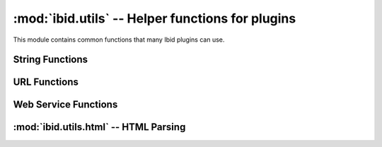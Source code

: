 :mod:`ibid.utils` -- Helper functions for plugins
=================================================

.. module:: ibid.utils
   :synopsis: Helper functions for plugins
.. moduleauthor:: Ibid Core Developers

This module contains common functions that many Ibid plugins can use.

String Functions
----------------

.. function:: ago(delta, [units])

   Return a string representation of *delta*, a
   :class:`datetime.timedelta`.

   If *units*, an integer, is specified then only that many units of
   time will be used.

   .. code-block:: pycon

      >>> ago(datetime.utcnow() - datetime(1970, 1, 1))
      '39 years, 6 months, 12 days, 9 hours, 59 minutes and 14 seconds'
      >>> ago(datetime.utcnow() - datetime(1970, 1, 1), 2)
      '39 years and 6 months'

.. function:: format_date(timestamp, [length='datetime', tolocaltime=True])

   Convert :class:`datetime.datetime` *timestamp* to the local timezone
   (*timestamp* is assumed to be UTC if it has no *tzinfo*) and return a
   unicode string representation.

   *length* can be one of ``'datetime'``, ``'date'`` and ``'time'``,
   specifying what to include in the output.

   If *tolocaltime* is ``False``, the time will left in the original
   time zone.

   The format is specified in the ``plugins.length`` configuration
   subtree, as three values: ``datetime_format``, ``date_format`` and
   ``time_format``.

   Example::

      >>> format_date(datetime.utcnow())
      u'2009-12-14 12:41:55 SAST'

.. function:: human_join(items, [separator=u',', conjunction=u'and'])

   Turn iterable *items* into a unicode list in the format ``a, b, c
   and d``.

   *separator* separates all values except the last two, separated by
   *conjunction*.

   Example::

      >>> human_join(['a', 'b', 'c', 'd'])
      u'a, b, c and d'

.. function:: plural(count, singular, plural)

   If *count* is 1, return *singular*, otherwise *plural*.

   It's recommended to use complete words for *singular* and *plural*
   rather than suffixes.

.. function:: decode_htmlentities(text)

   Return *text* with all HTML entities removed, both numeric and
   string-style.

.. function:: file_in_path(program)

   Returns a boolean indicating whether the program of name *program*
   can be found, using the ``PATH`` environment variable.

   Similar to ``which`` on the command line.

.. function:: get_process_output(command, input=None)

   Runs *command*, a list of arguments where the first argument is the
   process to run (as in :class:`subprocess.Popen`).
   The command will be fed *input* on standard input, and
   :func:`get_process_output` will block until the command exits.

   Returns a tuple of (*output*, *error*, *code*): standard output,
   standard error, and exit code.

.. function:: unicode_output(output, [errors='strict'])

   Decodes *output* a string, to unicode, using the character set
   specified in the ``LANG`` environment variable.
   *errors* has the same behaviour as the builtin :func:`unicode`.

   Useful for parsing program output.

.. function:: ibid_version()

   Return the current Ibid version or ``None`` if no version can be
   determined.

.. function:: locate_resource(path, filename)

   Locate a resource shipped with Ibid.
   *path* is specified as a python package (e.g. ``'ibid'``).
   *filename* is the relative path within the package (e.g.
   ``'data/something.txt'``)

   Returns the filename to the resource.

URL Functions
-------------

.. function:: url_regex()

   Returns a regular expression string (not a :class:`re.RegexObject`)
   for matching a URL.

.. function:: is_url(url)

   Is *url* a valid URL? (according to :func:`url_regex`)

.. function:: url_to_bytestring(url)

   Convert a unicode *url* to punycode host and UTF-8 path.
   This allows IDN URLs to be opened with :mod:`urllib`.

Web Service Functions
---------------------

.. function:: cacheable_download(url, cachefile, [headers, timeout=60])

   Useful for data files that you don't want to keep re-downloading, but
   do occasionally change.

   *url* is a URL to download, to a file named *cachefile*.
   *cachefile* should be in the form of ``pluginname/filename``.
   It will be stored in the configured ``plugins.cachedir`` and the full
   filename returned.
   Extra HTTP headers in *headers* can be supplied, if necessary.

   If *cachefile* already exists, :func:`cacheable_download` will do an
   *If-Modified-Since* HTTP request.
   It handles HTTP-compression.

   Example::

      filename = cacheable_download(
         'http://www.iso.org/iso/country_codes/iso_3166_code_lists/iso-3166-1_decoding_table.htm',
         'lookup/iso-3166-1_decoding_table.htm')

.. function:: json_webservice(url, [params, headers])

   Request *url*, with optional dicts of parameters *params* and headers
   *headers*, and parse as JSON.

   :exc:`JSONException` will be raised if the returned data isn't valid
   JSON.

.. exception:: JSONException(Exception)

   Raised by :func:`json_webservice` if invalid JSON is returned.

:mod:`ibid.utils.html` -- HTML Parsing
--------------------------------------

.. module:: ibid.utils.html
   :synopsis: HTML Parsing helper functions for plugins
.. moduleauthor:: Ibid Core Developers

.. function:: get_html_parse_tree(url, [data, headers, treetype='beautifulsoup])

   Request *url*, and return a parse-tree of type *treetype*.
   *data* and *headers* are optionally used in the request.

   *treetype* can be any type supported by :mod:`html5lib`, most
   commonly ``'etree'`` or ``'beautifulsoup'``.

   :exc:`ContentTypeException` will be raised if the returned data isn't
   HTML.

.. exception:: ContentTypeException(Exception)

   Raised by :func:`get_html_parse_tree` if the content type isn't HTML.

.. vi: set et sta sw=3 ts=3:
